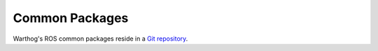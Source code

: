 Common Packages
================

Warthog's ROS common packages reside in a `Git repository <https://github.com/warthog-cpr/warthog>`_.